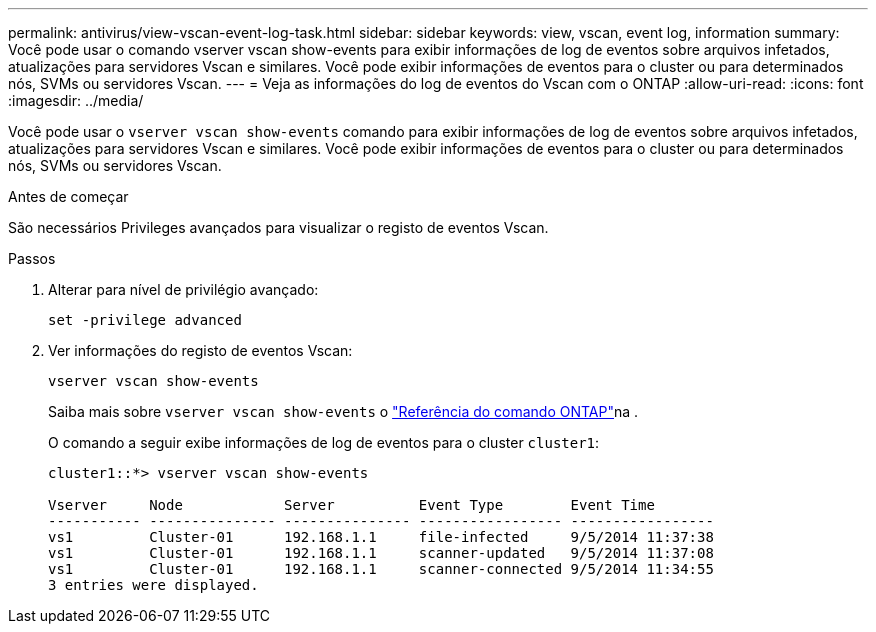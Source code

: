 ---
permalink: antivirus/view-vscan-event-log-task.html 
sidebar: sidebar 
keywords: view, vscan, event log, information 
summary: Você pode usar o comando vserver vscan show-events para exibir informações de log de eventos sobre arquivos infetados, atualizações para servidores Vscan e similares. Você pode exibir informações de eventos para o cluster ou para determinados nós, SVMs ou servidores Vscan. 
---
= Veja as informações do log de eventos do Vscan com o ONTAP
:allow-uri-read: 
:icons: font
:imagesdir: ../media/


[role="lead"]
Você pode usar o `vserver vscan show-events` comando para exibir informações de log de eventos sobre arquivos infetados, atualizações para servidores Vscan e similares. Você pode exibir informações de eventos para o cluster ou para determinados nós, SVMs ou servidores Vscan.

.Antes de começar
São necessários Privileges avançados para visualizar o registo de eventos Vscan.

.Passos
. Alterar para nível de privilégio avançado:
+
`set -privilege advanced`

. Ver informações do registo de eventos Vscan:
+
`vserver vscan show-events`

+
Saiba mais sobre `vserver vscan show-events` o link:https://docs.netapp.com/us-en/ontap-cli/vserver-vscan-show-events.html["Referência do comando ONTAP"^]na .

+
O comando a seguir exibe informações de log de eventos para o cluster `cluster1`:

+
[listing]
----
cluster1::*> vserver vscan show-events

Vserver     Node            Server          Event Type        Event Time
----------- --------------- --------------- ----------------- -----------------
vs1         Cluster-01      192.168.1.1     file-infected     9/5/2014 11:37:38
vs1         Cluster-01      192.168.1.1     scanner-updated   9/5/2014 11:37:08
vs1         Cluster-01      192.168.1.1     scanner-connected 9/5/2014 11:34:55
3 entries were displayed.
----

